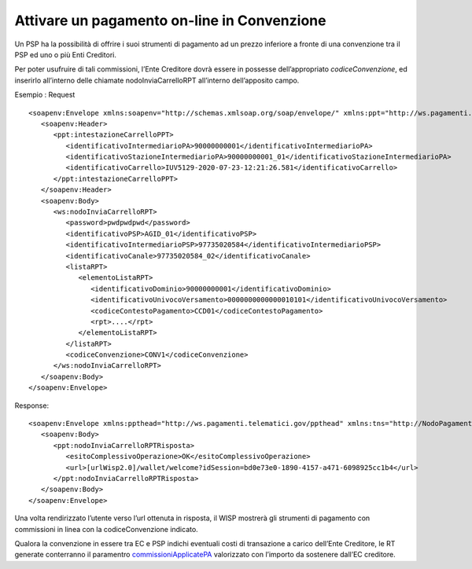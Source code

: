 Attivare un pagamento on-line in Convenzione
============================================

Un PSP ha la possibilità di offrire i suoi strumenti di pagamento ad un
prezzo inferiore a fronte di una convenzione tra il PSP ed uno o più
Enti Creditori.

Per poter usufruire di tali commissioni, l’Ente Creditore dovrà essere
in possesse dell’appropriato *codiceConvenzione*, ed inserirlo
all’interno delle chiamate nodoInviaCarrelloRPT all’interno
dell’apposito campo.

Esempio : Request

::

   <soapenv:Envelope xmlns:soapenv="http://schemas.xmlsoap.org/soap/envelope/" xmlns:ppt="http://ws.pagamenti.telematici.gov/ppthead" xmlns:ws="http://ws.pagamenti.telematici.gov/">
      <soapenv:Header>
         <ppt:intestazioneCarrelloPPT>
            <identificativoIntermediarioPA>90000000001</identificativoIntermediarioPA>
            <identificativoStazioneIntermediarioPA>90000000001_01</identificativoStazioneIntermediarioPA>
            <identificativoCarrello>IUV5129-2020-07-23-12:21:26.581</identificativoCarrello>
         </ppt:intestazioneCarrelloPPT>
      </soapenv:Header>
      <soapenv:Body>
         <ws:nodoInviaCarrelloRPT>
            <password>pwdpwdpwd</password>
            <identificativoPSP>AGID_01</identificativoPSP>
            <identificativoIntermediarioPSP>97735020584</identificativoIntermediarioPSP>
            <identificativoCanale>97735020584_02</identificativoCanale>
            <listaRPT>
               <elementoListaRPT>
                  <identificativoDominio>90000000001</identificativoDominio>
                  <identificativoUnivocoVersamento>0000000000000010101</identificativoUnivocoVersamento>
                  <codiceContestoPagamento>CCD01</codiceContestoPagamento>
                  <rpt>....</rpt>
               </elementoListaRPT>
            </listaRPT>
            <codiceConvenzione>CONV1</codiceConvenzione>
         </ws:nodoInviaCarrelloRPT>
      </soapenv:Body>
   </soapenv:Envelope>

Response:

::

   <soapenv:Envelope xmlns:ppthead="http://ws.pagamenti.telematici.gov/ppthead" xmlns:tns="http://NodoPagamentiSPC.spcoop.gov.it/servizi/PagamentiTelematiciRPT" xmlns:ppt="http://ws.pagamenti.telematici.gov/" xmlns:xsi="http://www.w3.org/2001/XMLSchema-instance" xmlns:soapenv="http://schemas.xmlsoap.org/soap/envelope/">
      <soapenv:Body>
         <ppt:nodoInviaCarrelloRPTRisposta>
            <esitoComplessivoOperazione>OK</esitoComplessivoOperazione>
            <url>[urlWisp2.0]/wallet/welcome?idSession=bd0e73e0-1890-4157-a471-6098925cc1b4</url>
         </ppt:nodoInviaCarrelloRPTRisposta>
      </soapenv:Body>
   </soapenv:Envelope>

Una volta rendirizzato l’utente verso l’url ottenuta in risposta, il
WISP mostrerà gli strumenti di pagamento con commissioni in linea con la
codiceConvenzione indicato.

Qualora la convenzione in essere tra EC e PSP indichi eventuali costi di
transazione a carico dell’Ente Creditore, le RT generate conterranno il
paramentro
`commissioniApplicatePA <https://github.com/pagopa/pagopa-api/blob/68eb34f55cf6c846009644889d15345fa4162b6c/general/PagInf_RPT_RT_6_2_0.xsd#L673>`__
valorizzato con l’importo da sostenere dall’EC creditore.
